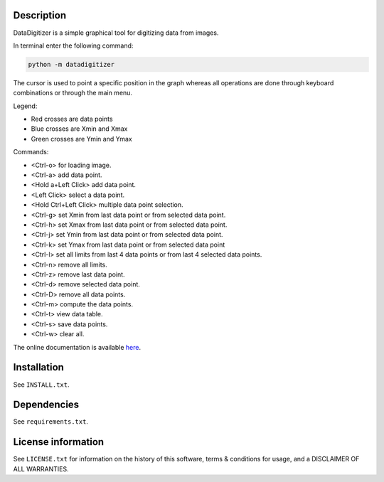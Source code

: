 Description
===============

DataDigitizer is a simple graphical tool for digitizing data from images.

In terminal enter the following command:

.. code-block:: bash

    python -m datadigitizer

The cursor is used to point a specific position in the graph
whereas all operations are done through keyboard combinations or through the main menu.

Legend:

* Red crosses are data points
* Blue crosses are Xmin and Xmax
* Green crosses are Ymin and Ymax

Commands:

* <Ctrl-o> for loading image.
* <Ctrl-a> add data point.
* <Hold a+Left Click> add data point.
* <Left Click> select a data point.
* <Hold Ctrl+Left Click> multiple data point selection.

* <Ctrl-g> set Xmin from last data point or from selected data point.
* <Ctrl-h> set Xmax from last data point or from selected data point.

* <Ctrl-j> set Ymin from last data point or from selected data point.
* <Ctrl-k> set Ymax from last data point or from selected data point

* <Ctrl-l> set all limits from last 4 data points or from last 4 selected data points.
* <Ctrl-n> remove all limits.

* <Ctrl-z> remove last data point.
* <Ctrl-d> remove selected data point.
* <Ctrl-D> remove all data points.

* <Ctrl-m> compute the data points.
* <Ctrl-t> view data table.
* <Ctrl-s> save data points.
* <Ctrl-w> clear all.


The online documentation is available `here <https://milanskocic.github.io/PyDatadigitizer/index.html>`_.

Installation
================
See ``INSTALL.txt``.


Dependencies
================
See ``requirements.txt``.


License information
========================
See ``LICENSE.txt`` for information on the history of this
software, terms & conditions for usage, and a DISCLAIMER OF ALL
WARRANTIES.

